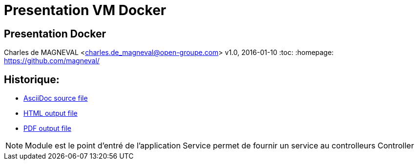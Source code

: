// ---
// layout: master
// title: Présentation VM et docker
// :backend: deckjs
// ---
:revealjs_mouseWheel: true
:revealjs_history: true
:revealjs_hideAddressBar: true


= Presentation VM Docker

:link-github-project-ghpages: https://magneval.github.io/PresentationDocker
:link-demo-html: {link-github-project-ghpages}/demo.html
:link-demo-pdf: {link-github-project-ghpages}/demo.pdf
:link-demo-adoc: https://raw.githubusercontent.com/magneval/PresentationDocker/master/demo.adoc

== Presentation Docker

Charles de MAGNEVAL <charles.de_magneval@open-groupe.com>
v1.0, 2016-01-10
:toc:
:homepage: https://github.com/magneval/

== Historique:
[%step]
** {link-demo-adoc}[AsciiDoc source file]
** {link-demo-html}[HTML output file]
** {link-demo-pdf}[PDF output file]


[NOTE.speaker]
--
Module est le point d'entré de l'application
Service permet de fournir un service au controlleurs
Controller 
--
